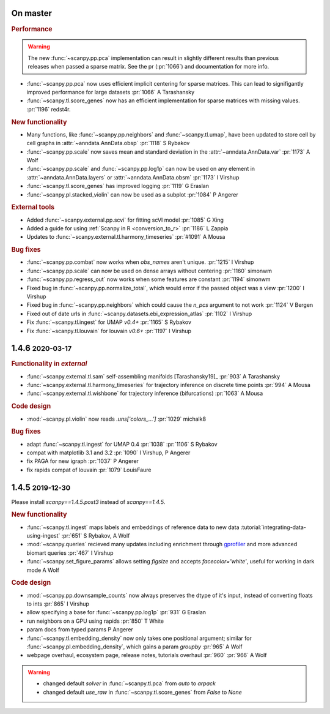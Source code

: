 .. role:: small
.. role:: smaller

On master
~~~~~~~~~~

.. rubric:: Performance

.. warning::

   The new :func:`~scanpy.pp.pca` implementation can result in slightly different results than previous releases when passed a sparse matrix. See the pr (:pr:`1066`) and documentation for more info.

- :func:`~scanpy.pp.pca` now uses efficient implicit centering for sparse matrices. This can lead to signifigantly improved performance for large datasets :pr:`1066` :smaller:`A Tarashansky`
- :func:`~scanpy.tl.score_genes` now has an efficient implementation for sparse matrices with missing values. :pr:`1196` :smaller:`redst4r`.


.. rubric:: New functionality

- Many functions, like :func:`~scanpy.pp.neighbors` and :func:`~scanpy.tl.umap`, have been updated to store cell by cell graphs in :attr:`~anndata.AnnData.obsp` :pr:`1118` :smaller:`S Rybakov`
- :func:`~scanpy.pp.scale` now saves mean and standard deviation in the :attr:`~anndata.AnnData.var` :pr:`1173` :smaller:`A Wolf`
- :func:`~scanpy.pp.scale` and :func:`~scanpy.pp.log1p` can now be used on any element in :attr:`~anndata.AnnData.layers` or :attr:`~anndata.AnnData.obsm` :pr:`1173` :smaller:`I Virshup`
- :func:`~scanpy.tl.score_genes` has improved logging :pr:`1119` :smaller:`G Eraslan`
- :func:`~scanpy.pl.stacked_violin` can now be used as a subplot :pr:`1084` :smaller:`P Angerer`

.. rubric:: External tools

- Added :func:`~scanpy.external.pp.scvi` for fitting scVI model :pr:`1085` :smaller:`G Xing`
- Added a guide for using :ref:`Scanpy in R <conversion_to_r>` :pr:`1186` :smaller:`L Zappia`
- Updates to :func:`~scanpy.external.tl.harmony_timeseries` :pr:`#1091` :smaller:`A Mousa`

.. rubric:: Bug fixes

- :func:`~scanpy.pp.combat` now works when `obs_names` aren't unique. :pr:`1215` :smaller:`I Virshup`
- :func:`~scanpy.pp.scale` can now be used on dense arrays without centering :pr:`1160` :smaller:`simonwm`
- :func:`~scanpy.pp.regress_out` now works when some features are constant :pr:`1194` :smaller:`simonwm`
- Fixed bug in :func:`~scanpy.pp.normalize_total`, which would error if the passed object was a view :pr:`1200` :smaller:`I Virshup`
- Fixed bug in :func:`~scanpy.pp.neighbors` which could cause the `n_pcs` argument to not work :pr:`1124` :smaller:`V Bergen`
- Fixed out of date urls in :func:`~scanpy.datasets.ebi_expression_atlas` :pr:`1102` :smaller:`I Virshup`
- Fix :func:`~scanpy.tl.ingest` for UMAP `v0.4+` :pr:`1165` :smaller:`S Rybakov`
- Fix :func:`~scanpy.tl.louvain` for louvain `v0.6+` :pr:`1197` :smaller:`I Virshup`


1.4.6 :small:`2020-03-17`
~~~~~~~~~~~~~~~~~~~~~~~~~~~
.. rubric:: Functionality in `external`

- :func:`~scanpy.external.tl.sam` self-assembling manifolds [Tarashansky19]_ :pr:`903` :smaller:`A Tarashansky`
- :func:`~scanpy.external.tl.harmony_timeseries` for trajectory inference on discrete time points :pr:`994` :smaller:`A Mousa`
- :func:`~scanpy.external.tl.wishbone` for trajectory inference (bifurcations) :pr:`1063` :smaller:`A Mousa`

.. rubric:: Code design

- :mod:`~scanpy.pl.violin` now reads `.uns['colors_...']` :pr:`1029` :smaller:`michalk8`

.. rubric:: Bug fixes

- adapt :func:`~scanpy.tl.ingest` for UMAP 0.4 :pr:`1038` :pr:`1106` :smaller:`S Rybakov`
- compat with matplotlib 3.1 and 3.2 :pr:`1090` :smaller:`I Virshup, P Angerer`
- fix PAGA for new igraph :pr:`1037` :smaller:`P Angerer`
- fix rapids compat of louvain :pr:`1079` :smaller:`LouisFaure`

1.4.5 :small:`2019-12-30`
~~~~~~~~~~~~~~~~~~~~~~~~~

Please install `scanpy==1.4.5.post3` instead of `scanpy==1.4.5`.

.. rubric:: New functionality

- :func:`~scanpy.tl.ingest` maps labels and embeddings of reference data to new data :tutorial:`integrating-data-using-ingest` :pr:`651` :smaller:`S Rybakov, A Wolf`
- :mod:`~scanpy.queries` recieved many updates including enrichment through gprofiler_ and more advanced biomart queries :pr:`467` :smaller:`I Virshup`
- :func:`~scanpy.set_figure_params` allows setting `figsize` and accepts `facecolor='white'`, useful for working in dark mode  :smaller:`A Wolf`

.. _gprofiler: https://biit.cs.ut.ee/gprofiler/

.. rubric:: Code design

- :mod:`~scanpy.pp.downsample_counts` now always preserves the dtype of it's input, instead of converting floats to ints :pr:`865` :smaller:`I Virshup`
- allow specifying a base for :func:`~scanpy.pp.log1p` :pr:`931` :smaller:`G Eraslan`
- run neighbors on a GPU using rapids :pr:`850` :smaller:`T White`
- param docs from typed params :smaller:`P Angerer`
- :func:`~scanpy.tl.embedding_density` now only takes one positional argument; similar for :func:`~scanpy.pl.embedding_density`, which gains a param `groupby` :pr:`965` :smaller:`A Wolf`
- webpage overhaul, ecosystem page, release notes, tutorials overhaul :pr:`960` :pr:`966` :smaller:`A Wolf`

.. warning::

   * changed default `solver` in :func:`~scanpy.tl.pca` from `auto` to `arpack`
   * changed default `use_raw` in :func:`~scanpy.tl.score_genes` from `False` to `None`
